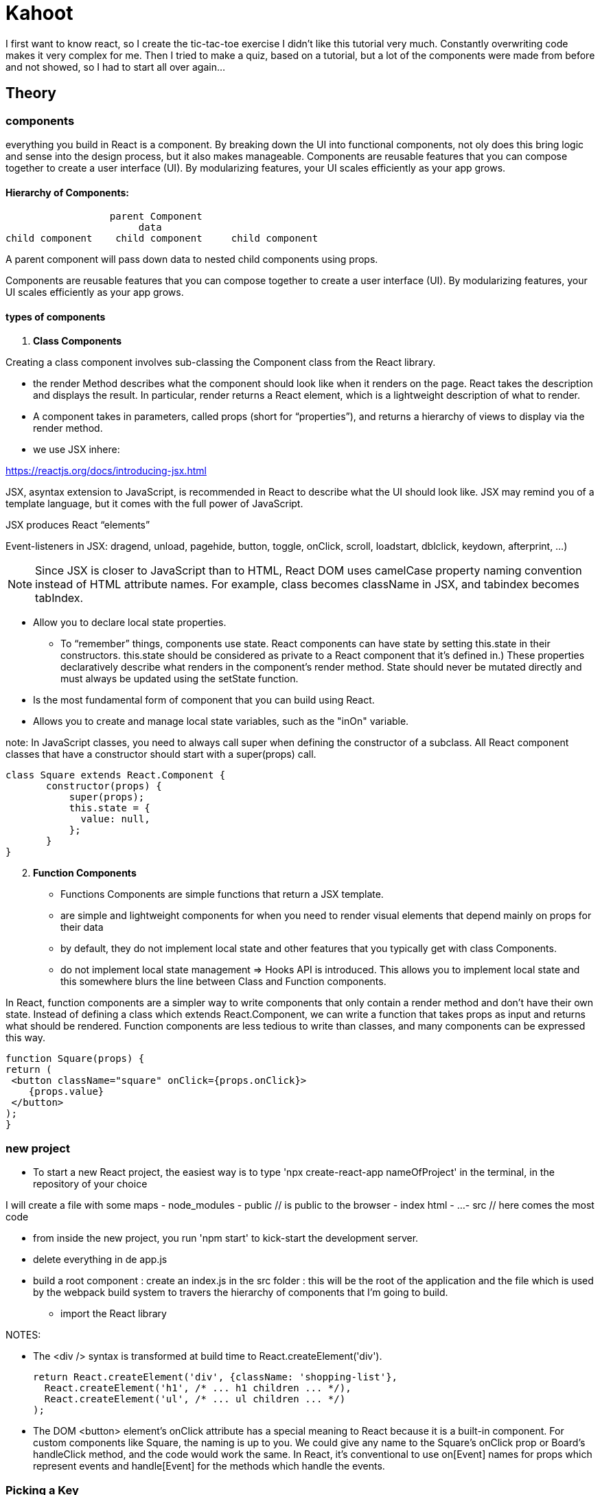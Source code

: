 = Kahoot

I first want to know react, so I create the tic-tac-toe exercise
I didn't like this tutorial very much.
Constantly overwriting code makes it very complex for me.
Then I tried to make a quiz, based on a tutorial, but a lot of the components were made from before and not showed, so I had to start all over again...


== Theory
=== components

everything you build in React is a component.
By breaking down the UI into functional components, not oly does this bring logic and sense into the design process,
but it also makes manageable.
Components are reusable features that you can compose together to create a user interface (UI).
By modularizing features, your UI scales efficiently as your app grows.

==== Hierarchy of Components:
                   parent Component
                        data
 child component    child component     child component

A parent component will pass down data to nested child components using props.

Components are reusable features that you can compose together to create a user interface (UI).
By modularizing features, your UI scales efficiently as your app grows.


====  types of components

1. *Class Components*

Creating a class component involves sub-classing the Component class from the React library.

* the render Method describes what the component should look like when it renders on the page.
React takes the description and displays the result.
In particular, render returns a React element, which is a lightweight description of what to render.

* A component takes in parameters, called props (short for “properties”),
and returns a hierarchy of views to display via the render method.

* we use  JSX inhere:

https://reactjs.org/docs/introducing-jsx.html

JSX, asyntax extension to JavaScript, is recommended in React to describe what the UI should look like.
JSX may remind you of a template language, but it comes with the full power of JavaScript.

JSX produces React “elements”

Event-listeners in JSX: dragend, unload, pagehide, button, toggle, onClick, scroll, loadstart, dblclick, keydown, afterprint, ...)

NOTE: Since JSX is closer to JavaScript than to HTML, React DOM uses camelCase property naming convention
instead of HTML attribute names.
For example, class becomes className in JSX, and tabindex becomes tabIndex.


* Allow  you to declare local state properties.
** To “remember” things, components use state. React components can have state by setting this.state in their constructors.
this.state should be considered as private to a React component that it’s defined in.)
These properties declaratively describe what renders in the component's render method.
State should never be mutated directly and must always be updated using the setState function.
* Is the most fundamental form of component that you can build using React.
* Allows you to create and manage local state variables, such as the "inOn"
variable.


note: In JavaScript classes, you need to always call super when defining the constructor of a subclass.
All React component classes that have a constructor should start with a super(props) call.

 class Square extends React.Component {
        constructor(props) {
            super(props);
            this.state = {
              value: null,
            };
        }
 }

[start=2]
2. *Function Components*

* Functions Components are simple functions that return a JSX template.
* are simple and lightweight components for when you need to render visual elements
that depend mainly on props for their data
* by default, they do not implement local state and other features that you typically get with class Components.
* do not implement local state management => Hooks API is introduced.
This allows you to implement local state and this somewhere blurs the line between Class and Function components.

In React, function components are a simpler way to write components that only contain a render method
and don’t have their own state. Instead of defining a class which extends React.Component, we can write a function
that takes props as input and returns what should be rendered.
Function components are less tedious to write than classes, and many components can be expressed this way.

    function Square(props) {
    return (
     <button className="square" onClick={props.onClick}>
        {props.value}
     </button>
    );
    }




=== new project
* To start a new React project, the easiest way is to type 'npx create-react-app nameOfProject' in  the terminal,
in the repository of your choice

I will create a file with some maps
- node_modules
- public      // is public to the browser
- index html
- ...
- src   // here comes the most code

* from inside the new project, you run 'npm start' to kick-start the development server.
* delete everything in de app.js
* build a root component : create an index.js in the src folder : this will be the root of the application
and the file which is used by the webpack build system to travers the hierarchy of components that I'm going to build.
** import the React library






NOTES:

* The <div /> syntax is transformed at build time to React.createElement('div').

 return React.createElement('div', {className: 'shopping-list'},
   React.createElement('h1', /* ... h1 children ... */),
   React.createElement('ul', /* ... ul children ... */)
 );



* The DOM <button> element’s onClick attribute has a special meaning to React because it is a built-in component.
For custom components like Square, the naming is up to you.
We could give any name to the Square’s onClick prop or Board’s handleClick method, and the code would work the same.
In React, it’s conventional to use on[Event] names for props which represent events and handle[Event]
for the methods which handle the events.


===  Picking a Key

- When we render a list, React stores some information about each rendered list item.
When we update a list, React needs to determine what has changed.
We could have added, removed, re-arranged, or updated the list’s items.

- When a list is re-rendered, React takes each list item’s key and searches the previous list’s items for a matching key.
If the current list has a key that didn’t exist before, React creates a component.
If the current list is missing a key that existed in the previous list, React destroys the previous component.
If two keys match, the corresponding component is moved. Keys tell React about the identity of each component
which allows React to maintain state between re-renders.
If a component’s key changes, the component will be destroyed and re-created with a new state.

- Key is a special and reserved property in React (along with ref, a more advanced feature).
When an element is created, React extracts the key property and stores the key directly on the returned element.
Even though key may look like it belongs in props, key cannot be referenced using this.props.key.
React automatically uses key to decide which components to update.
A component cannot inquire about its key.

- If no key is specified, React will present a warning and use the array index as a key by default.
Using the array index as a key is problematic when trying to re-order a list’s items or inserting/removing list items.
Explicitly passing key={i} silences the warning but has the same problems as
array indices and is not recommended in most cases.

- Keys do not need to be globally unique; they only need to be unique between components and their siblings

I didn't like the tutorial of the tic-tac-toe gema, so I watched another tutorial: https://www.youtube.com/watch?v=kVeOpcw4GWY










